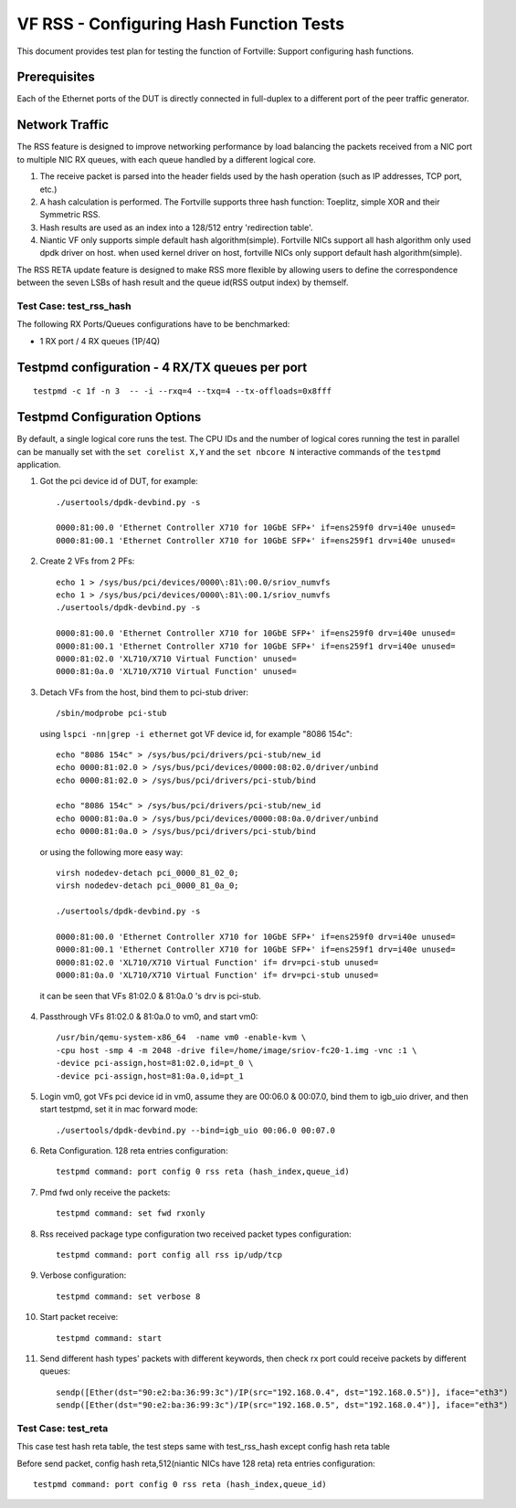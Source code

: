 .. Copyright (c) <2016-2017>, Intel Corporation
   All rights reserved.

   Redistribution and use in source and binary forms, with or without
   modification, are permitted provided that the following conditions
   are met:

   - Redistributions of source code must retain the above copyright
     notice, this list of conditions and the following disclaimer.

   - Redistributions in binary form must reproduce the above copyright
     notice, this list of conditions and the following disclaimer in
     the documentation and/or other materials provided with the
     distribution.

   - Neither the name of Intel Corporation nor the names of its
     contributors may be used to endorse or promote products derived
     from this software without specific prior written permission.

   THIS SOFTWARE IS PROVIDED BY THE COPYRIGHT HOLDERS AND CONTRIBUTORS
   "AS IS" AND ANY EXPRESS OR IMPLIED WARRANTIES, INCLUDING, BUT NOT
   LIMITED TO, THE IMPLIED WARRANTIES OF MERCHANTABILITY AND FITNESS
   FOR A PARTICULAR PURPOSE ARE DISCLAIMED. IN NO EVENT SHALL THE
   COPYRIGHT OWNER OR CONTRIBUTORS BE LIABLE FOR ANY DIRECT, INDIRECT,
   INCIDENTAL, SPECIAL, EXEMPLARY, OR CONSEQUENTIAL DAMAGES
   (INCLUDING, BUT NOT LIMITED TO, PROCUREMENT OF SUBSTITUTE GOODS OR
   SERVICES; LOSS OF USE, DATA, OR PROFITS; OR BUSINESS INTERRUPTION)
   HOWEVER CAUSED AND ON ANY THEORY OF LIABILITY, WHETHER IN CONTRACT,
   STRICT LIABILITY, OR TORT (INCLUDING NEGLIGENCE OR OTHERWISE)
   ARISING IN ANY WAY OUT OF THE USE OF THIS SOFTWARE, EVEN IF ADVISED
   OF THE POSSIBILITY OF SUCH DAMAGE.

========================================
VF RSS - Configuring Hash Function Tests
========================================

This document provides test plan for testing the function of Fortville:
Support configuring hash functions.

Prerequisites
-------------

Each of the Ethernet ports of the DUT is directly connected in full-duplex
to a different port of the peer traffic generator.

Network Traffic
---------------

The RSS feature is designed to improve networking performance by load balancing
the packets received from a NIC port to multiple NIC RX queues, with each queue
handled by a different logical core.

#. The receive packet is parsed into the header fields used by the hash
   operation (such as IP addresses, TCP port, etc.)

#. A hash calculation is performed. The Fortville supports three hash function:
   Toeplitz, simple XOR and their Symmetric RSS.

#. Hash results are used as an index into a 128/512 entry
   'redirection table'.

#. Niantic VF only supports simple default hash algorithm(simple). Fortville NICs
   support all hash algorithm only used dpdk driver on host. when used kernel driver on host,
   fortville NICs only support default hash algorithm(simple).

The RSS RETA update feature is designed to make RSS more flexible by allowing
users to define the correspondence between the seven LSBs of hash result and
the queue id(RSS output index) by themself.


Test Case:  test_rss_hash
=========================

The following RX Ports/Queues configurations have to be benchmarked:

- 1 RX port / 4 RX queues (1P/4Q)


Testpmd configuration - 4 RX/TX queues per port
-----------------------------------------------

::

  testpmd -c 1f -n 3  -- -i --rxq=4 --txq=4 --tx-offloads=0x8fff

Testpmd Configuration Options
-----------------------------

By default, a single logical core runs the test.
The CPU IDs and the number of logical cores running the test in parallel can
be manually set with the ``set corelist X,Y`` and the ``set nbcore N``
interactive commands of the ``testpmd`` application.

1. Got the pci device id of DUT, for example::

     ./usertools/dpdk-devbind.py -s

     0000:81:00.0 'Ethernet Controller X710 for 10GbE SFP+' if=ens259f0 drv=i40e unused=
     0000:81:00.1 'Ethernet Controller X710 for 10GbE SFP+' if=ens259f1 drv=i40e unused=

2. Create 2 VFs from 2 PFs::

     echo 1 > /sys/bus/pci/devices/0000\:81\:00.0/sriov_numvfs
     echo 1 > /sys/bus/pci/devices/0000\:81\:00.1/sriov_numvfs
     ./usertools/dpdk-devbind.py -s

     0000:81:00.0 'Ethernet Controller X710 for 10GbE SFP+' if=ens259f0 drv=i40e unused=
     0000:81:00.1 'Ethernet Controller X710 for 10GbE SFP+' if=ens259f1 drv=i40e unused=
     0000:81:02.0 'XL710/X710 Virtual Function' unused=
     0000:81:0a.0 'XL710/X710 Virtual Function' unused=

3. Detach VFs from the host, bind them to pci-stub driver::

     /sbin/modprobe pci-stub

   using ``lspci -nn|grep -i ethernet`` got VF device id, for example "8086 154c"::

     echo "8086 154c" > /sys/bus/pci/drivers/pci-stub/new_id
     echo 0000:81:02.0 > /sys/bus/pci/devices/0000:08:02.0/driver/unbind
     echo 0000:81:02.0 > /sys/bus/pci/drivers/pci-stub/bind

     echo "8086 154c" > /sys/bus/pci/drivers/pci-stub/new_id
     echo 0000:81:0a.0 > /sys/bus/pci/devices/0000:08:0a.0/driver/unbind
     echo 0000:81:0a.0 > /sys/bus/pci/drivers/pci-stub/bind

  or using the following more easy way::

     virsh nodedev-detach pci_0000_81_02_0;
     virsh nodedev-detach pci_0000_81_0a_0;

     ./usertools/dpdk-devbind.py -s

     0000:81:00.0 'Ethernet Controller X710 for 10GbE SFP+' if=ens259f0 drv=i40e unused=
     0000:81:00.1 'Ethernet Controller X710 for 10GbE SFP+' if=ens259f1 drv=i40e unused=
     0000:81:02.0 'XL710/X710 Virtual Function' if= drv=pci-stub unused=
     0000:81:0a.0 'XL710/X710 Virtual Function' if= drv=pci-stub unused=

  it can be seen that VFs 81:02.0 & 81:0a.0 's drv is pci-stub.

4. Passthrough VFs 81:02.0 & 81:0a.0 to vm0, and start vm0::

     /usr/bin/qemu-system-x86_64  -name vm0 -enable-kvm \
     -cpu host -smp 4 -m 2048 -drive file=/home/image/sriov-fc20-1.img -vnc :1 \
     -device pci-assign,host=81:02.0,id=pt_0 \
     -device pci-assign,host=81:0a.0,id=pt_1

5. Login vm0, got VFs pci device id in vm0, assume they are 00:06.0 & 00:07.0,
   bind them to igb_uio driver, and then start testpmd, set it in mac forward
   mode::

    ./usertools/dpdk-devbind.py --bind=igb_uio 00:06.0 00:07.0

6. Reta Configuration.  128 reta entries configuration::

     testpmd command: port config 0 rss reta (hash_index,queue_id)

7. Pmd fwd only receive the packets::

     testpmd command: set fwd rxonly

8. Rss received package type configuration two received packet types configuration::

     testpmd command: port config all rss ip/udp/tcp

9. Verbose configuration::

     testpmd command: set verbose 8

10. Start packet receive::

      testpmd command: start

11. Send different hash types' packets with different keywords, then check rx port
    could receive packets by different queues::

      sendp([Ether(dst="90:e2:ba:36:99:3c")/IP(src="192.168.0.4", dst="192.168.0.5")], iface="eth3")
      sendp([Ether(dst="90:e2:ba:36:99:3c")/IP(src="192.168.0.5", dst="192.168.0.4")], iface="eth3")

Test Case:  test_reta
=====================

This case test hash reta table, the test steps same with test_rss_hash except config hash reta table

Before send packet, config hash reta,512(niantic NICs have 128 reta) reta entries configuration::

  testpmd command: port config 0 rss reta (hash_index,queue_id)

